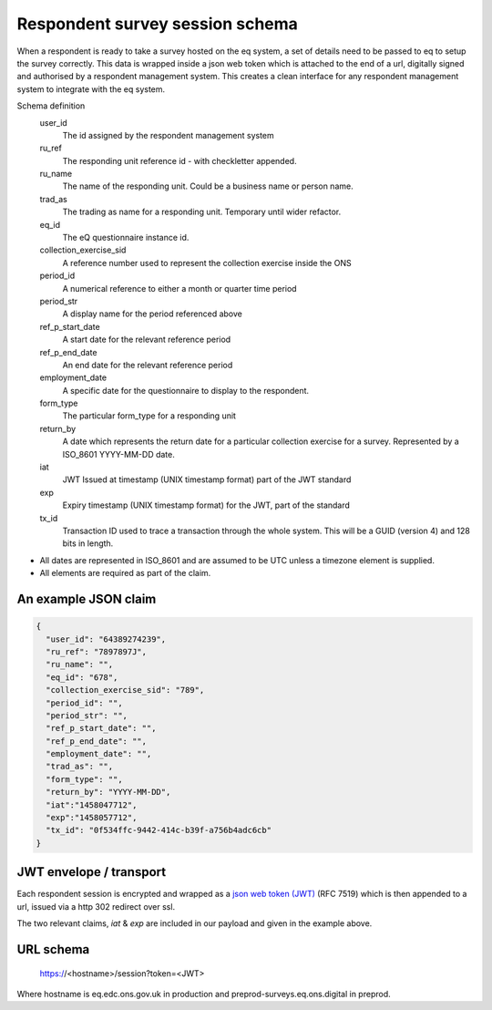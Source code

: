 Respondent survey session schema
--------------------------------

When a respondent is ready to take a survey hosted on the eq system, a set of details
need to be passed to eq to setup the survey correctly. This data is wrapped inside a json web
token which is attached to the end of a url, digitally signed and authorised by a respondent
management system. This creates a clean interface for any respondent management system
to integrate with the eq system.

Schema definition
  user_id
    The id assigned by the respondent management system
  ru_ref
    The responding unit reference id - with checkletter appended.
  ru_name
    The name of the responding unit. Could be a business name or person name.
  trad_as
    The trading as name for a responding unit. Temporary until wider refactor.
  eq_id
    The eQ questionnaire instance id.
  collection_exercise_sid
    A reference number used to represent the collection exercise inside the ONS
  period_id
    A numerical reference to either a month or quarter time period
  period_str
    A display name for the period referenced above
  ref_p_start_date
    A start date for the relevant reference period
  ref_p_end_date
    An end date for the relevant reference period
  employment_date
    A specific date for the questionnaire to display to the respondent.
  form_type
    The particular form_type for a responding unit
  return_by
    A date which represents the return date for a particular collection exercise for a survey. Represented by a ISO_8601 YYYY-MM-DD date.
  iat
    JWT Issued at timestamp (UNIX timestamp format) part of the JWT standard
  exp
    Expiry timestamp (UNIX timestamp format) for the JWT, part of the standard
  tx_id
    Transaction ID used to trace a transaction through the whole system. This will be a GUID (version 4) and 128 bits in length.

* All dates are represented in ISO_8601 and are assumed to be UTC unless a timezone element is supplied.
* All elements are required as part of the claim.



An example JSON claim
=====================

.. code-block:: javascript

  {
    "user_id": "64389274239",
    "ru_ref": "7897897J",
    "ru_name": "",
    "eq_id": "678",
    "collection_exercise_sid": "789",
    "period_id": "",
    "period_str": "",
    "ref_p_start_date": "",
    "ref_p_end_date": "",
    "employment_date": "",
    "trad_as": "",
    "form_type": "",
    "return_by": "YYYY-MM-DD",
    "iat":"1458047712",
    "exp":"1458057712",
    "tx_id": "0f534ffc-9442-414c-b39f-a756b4adc6cb"
  }


JWT envelope / transport
========================

Each respondent session is encrypted and wrapped as a `json web token (JWT) <http://jwt.io/>`_ (RFC 7519) which
is then appended to a url, issued via a http 302 redirect over ssl.

The two relevant claims, `iat` & `exp` are included in our payload and given in the example above.

URL schema
==========

  https://<hostname>/session?token=<JWT>

Where hostname is eq.edc.ons.gov.uk in production and preprod-surveys.eq.ons.digital in preprod.
